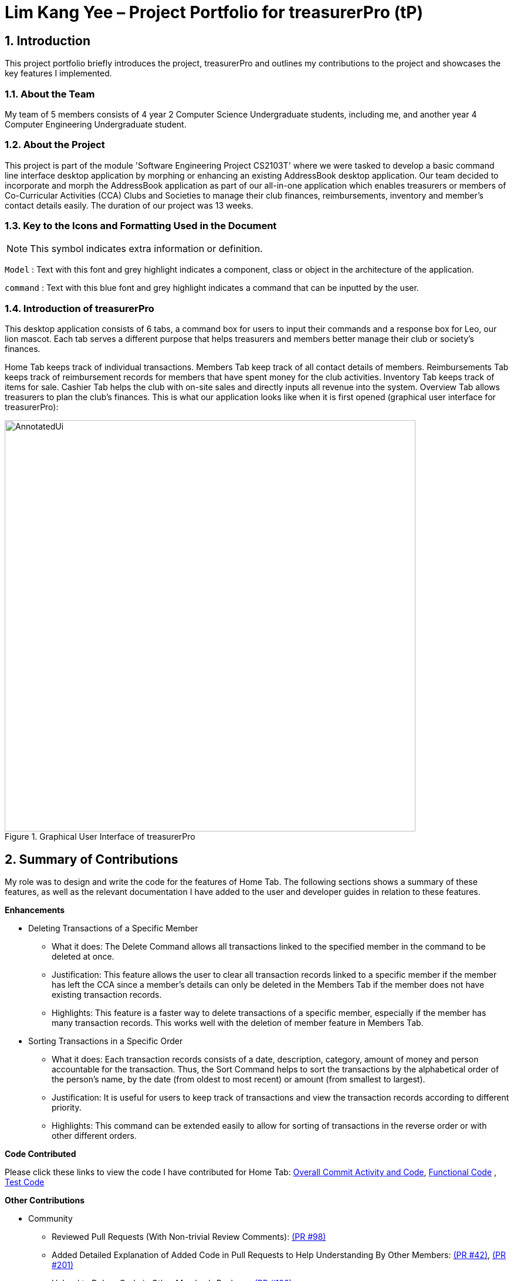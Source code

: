 = Lim Kang Yee – Project Portfolio for treasurerPro (tP)
:site-section: ProjectPortfolio
//:toc:
:toc-title:
:sectnums:
:imagesDir: ../images
:stylesDir: ../stylesheets
:xrefstyle: full
:icons: font
ifdef::env-github[]
:note-caption: :information_source:
endif::[]

== Introduction

This project portfolio briefly introduces the project, treasurerPro and outlines my contributions to the project
and showcases the key features I implemented.

=== About the Team

My team of 5 members consists of 4 year 2 Computer Science Undergraduate students, including me, and another
year 4 Computer Engineering Undergraduate student.

=== About the Project

This project is part of the module 'Software Engineering Project CS2103T' where we were tasked to develop a basic
command line interface desktop application by morphing or enhancing an existing AddressBook desktop application.
Our team decided to incorporate and morph the AddressBook application as part of our all-in-one application which
enables treasurers or members of Co-Curricular Activities (CCA) Clubs and Societies to manage their club finances,
reimbursements, inventory and member’s contact details easily. The duration of our project was 13 weeks.

===  Key to the Icons and Formatting Used in the Document

[NOTE]
This symbol indicates extra information or definition.

`Model` :
Text with this font and grey highlight indicates a component, class or object in the architecture of
the application.

[blue]`command` :
Text with this blue font and grey highlight indicates a command that can be inputted by the user.

=== Introduction of treasurerPro

This desktop application consists of 6 tabs, a command box for users to input their commands and a response box
for Leo, our lion mascot. Each tab serves a different purpose that helps treasurers and members better manage their club
or society's finances.

Home Tab keeps track of individual transactions. Members Tab keep track of all contact
details of members. Reimbursements Tab keeps track of reimbursement records for members that have spent money for the club activities.
Inventory Tab keeps track of items for sale. Cashier Tab helps the club with on-site sales
and directly inputs all revenue into the system. Overview Tab allows treasurers to plan the
club's finances.
This is what our application looks like when it is first opened (graphical user interface for treasurerPro):

.Graphical User Interface of treasurerPro
image::AnnotatedUi.png[width="700"]

== Summary of Contributions
My role was to design and write the code for the features of Home Tab. The following sections shows a summary of these
features, as well as the relevant documentation I have added to the user and developer guides in
relation to these features.

*Enhancements*

//This section explains the rationale behind the features of the Home Tab.

////
* Adding, Deleting and Editing Transactions
The basic create, read, update and delete (CRUD) commands were added such that the user can [blue]`*add*`, [blue]`*delete*` and
[blue]`*edit*` transactions to keep track of them.
** What it does:
It allows the user to create, delete and update transactions. It also allows the application to restore data from
previous usage of the application by reading and saving data in a background text file.

** Justification:
It forms the fundamental features required for the `Home Tab` to be useful for users to keep track of transactions.

** Highlights:
These commands help to store and keep track of transactions in the `Home Tab` but also help keep track of sales
transactions from the `Cashier Tab`. The transactions for each member's spending in this tab are also tabulated in the
`Reimbursement Tab` to help the treasurer keep track of pending reimbursements.

A [blue]`*sort*` command was implemented for the transactions in the table to sort the commands to a certain order.

////
* Deleting Transactions of a Specific Member
** What it does:
The Delete Command allows all transactions linked to the specified member in the command to be deleted at once.

** Justification:
This feature allows the user to clear all transaction records linked to a specific member if the member
has left the CCA since a member's details can only be deleted in the Members Tab if the member does not have existing transaction
records.

** Highlights:
This feature is a faster way to delete transactions of a specific member, especially if the member has many transaction
records. This works well with the deletion of member feature in Members Tab.

* Sorting Transactions in a Specific Order
** What it does:
Each transaction records consists of a date, description, category, amount of money and
person accountable for the transaction. Thus, the Sort Command helps to sort the transactions by the alphabetical order of
the person's name, by the date (from oldest to most recent) or amount (from smallest to largest).

** Justification:
It is useful for users to keep track of transactions and view the transaction records according to different
priority.

** Highlights:
This command can be extended easily to allow for sorting of transactions in the reverse order or with other different orders.
////
* Finding and Filtering Transactions by Keywords

** What it does:
The command allows user to filter transactions to only show those that match the keywords from all
the transactions recorded.

** Justification:
This works well with other commands. It allows users to easily filter transactions to further call
another command to manage the transactions better.

==== Go and Exit Command
//A [blue]`*find*` command was also implemented to help find specific transactions that match the keywords inputted by the user.

Lastly, a [blue]`*go*` command and [blue]`*exit*` command was implemented to help navigate to another tab
and leave the application.

* What it does:
The [blue]`*go*` command helps the user to navigate to another tab without having to click on the tab and the
[blue]`*exit*` command allows the user to leave the application without having to click on the window's exit icon
as well.

* Justification: This ensures the application is a command-line interface application which requires no clicking
at all.
////
*Code Contributed*

Please click these links to view the code I have contributed for Home Tab:
https://nus-cs2103-ay1920s1.github.io/tp-dashboard/#search=kangyeelim&sort=groupTitle&sortWithin=title&since=2019-09-06&timeframe=commit&mergegroup=false&groupSelect=groupByRepos&breakdown=false&tabOpen=true&tabType=authorship&tabAuthor=kangyeelim&tabRepo=AY1920S1-CS2103T-T13-3%2Fmain%5Bmaster%5D[Overall Commit Activity and Code],
https://github.com/AY1920S1-CS2103T-T13-3/main/tree/master/src/main/java/seedu/address/transaction[Functional Code]
, https://github.com/AY1920S1-CS2103T-T13-3/main/tree/master/src/test/java/seedu/address/transaction/[Test Code]

*Other Contributions*

* Community
** Reviewed Pull Requests (With Non-trivial Review Comments):
https://github.com/AY1920S1-CS2103T-T13-3/main/pull/98[(PR #98)]
** Added Detailed Explanation of Added Code in Pull Requests to Help Understanding By Other Members:
https://github.com/AY1920S1-CS2103T-T13-3/main/pull/42[(PR #42)],
https://github.com/AY1920S1-CS2103T-T13-3/main/pull/201[(PR #201)]

** Helped to Debug Code in Other Member's Package:
https://github.com/AY1920S1-CS2103T-T13-3/main/pull/126[(PR #126)]

* Integration
** Integrated `Transaction Tab` with `Reimbursements Tab`:
https://github.com/AY1920S1-CS2103T-T13-3/main/pull/49[(PR #49)]

** Integrated the Original `AddressBook` into the `Members Tab` in Graphical User Interface:
https://github.com/AY1920S1-CS2103T-T13-3/main/pull/42[(PR #42)]

** Integrated the Edit and Delete Command of `AddressBook` with the Logic of `Transaction Tab`:
https://github.com/AY1920S1-CS2103T-T13-3/main/pull/49/commits/af0e17f2d0b9101c91122329ccd676ee6c7bc0fe[(PR #49)],
https://github.com/AY1920S1-CS2103T-T13-3/main/pull/85/commits/3aebcd9053985fcc07e9145cff89fb579d9fde9e[(PR #85)]

* Documentation
** Added Implementation Details for Home Tab, Model Component and Storage Component to the Developer Guide:
https://github.com/AY1920S1-CS2103T-T13-3/main/pull/154[(PR #154)],
https://github.com/AY1920S1-CS2103T-T13-3/main/pull/199[(PR #199)]

** Added to User Stories and the Guide to Use the Home Tab to the User Guide:
https://github.com/AY1920S1-CS2103T-T13-3/main/pull/22[(PR#22)],
https://github.com/AY1920S1-CS2103T-T13-3/main/pull/197[(PR #197)]

== Contributions to the User Guide
The following section shows my additions to the treasurerPro User Guide for the `Home Tab` features which showcases my ability
to write documentation to guide non-technical end-users on how to use treasurerPro.

=== Current Enhancement
{Start of First Extract from User Guide}

[big red]*5.1.2. To Delete Transactions in the Home Tab*

This command allows you to delete either all transactions of a person or a single transaction of a specific ID from the table.

* Command:
`delete ID` or `delete p/PERSON`

* Examples
** Delete by ID: [blue]`delete 1` - Deletes the transaction at the index shown in the table. If the table shows a filtered
list of transactions due to the find command detailed in <<findCommandHome, Section 5.1.5. To Find Transactions that Match Keywords in the Home Tab>>,
the 1st transaction in the filtered list is deleted.
** Delete by Person: [blue]`delete p/Alex Yeoh` - Deletes all transactions of the person in full list of transactions.

* Steps for Deleting by ID
1. Type the command with the ID of the transaction to be deleted as shown in the screenshot below:

image::homeUG/HomeDeleteStep1cr.png[width = "750"]


[start = 2]
2. Hit `Enter`. Leo will respond with a success message and the transaction will be removed from the table as shown below:

image::homeUG/HomeDeleteStep2cr.png[width = "750"]


* Steps for Deleting by Person
1. Type the command with the person's name to delete all transactions related to that person, as shown in the screenshot below:

image::homeUG/HomeDeletePStep1cr.png[width = "750"]

[start = 2]
2. Hit `Enter`. Leo will respond with the success message and the transaction(s) will be removed from the table as shown below:

image::homeUG/HomeDeletePStep2cr.png[width = "750"]

For both delete commands, if the transaction(s) deleted was part of a pending reimbursement record, it will also be removed from that
reimbursement record. On the other hand, if the person entered is not part of our database as shown in the Members Tab,
Leo will respond with a message to inform you. If the person does not have any transactions, Leo will also respond with a message to inform you.

{End of First Extract}

{Start of Second Extract from User Guide}

[big red]*5.1.4. To Sort Transactions in the Home Tab*

This command sorts the table of transactions into the specified order for viewing and carrying out of subsequent commands.

* To sort
** By date (from oldest to most recent): [blue]`sort date`
** By name (from alphabetical order of name): [blue]`sort name`
** By amount (from smallest to largest in amount): [blue]`sort amount`
** Undo sort: [blue]`sort reset`

[NOTE]
The undo sort command allows you to view the table of transactions in the order originally shown when the application was initially opened.

* Steps
1. Type the any one of the above command in blue font into the command box.

2. Hit `Enter`. The table will now be sorted in the specified order for you.

{End of Second Extract}

==  Contributions to the Developer Guide
The following section shows my contribution to the treasurerPro Developer Guide for the `Home Tab` features which showcases
my ability to write documentation of technical concepts and the technical-depth of my contributions to the project.

=== Current enhancement
{Start of Extract from Developer Guide}

[[DeleteCommandHome]]
[big red]*3.1.2. Delete Feature*

This section explains the implementation of the delete command in Home Tab. This feature allows for 2 types of deletion, by
the index shown in the table or by the person's name. Inputting the person's name will cause all transactions linked to
that person to be deleted.
The following activity diagram shows the steps needed to delete a new transaction:

[caption = "Figure 17. "]
.Activity diagram of the delete command being executed in Home Tab (transaction package)
image::HomeTabActivityDiagramDeleteCommand.png[width = "500"]

The above activity diagram assumes the index to be within the bounds of the table but if it is not, a response will
be shown about the incorrect input. Also, as shown above, responses will be shown to indicate if an input is incorrect or
when a successful deletion is done.

For the implementation, the `DeleteCommandParser` which is represented in <<GeneralLogicSD, 2.3. Logic component: Figure 5>> as a generic parser creates either a `DeleteIndexCommand` or `DeleteNameCommand` object according to the user input.
The following sequence diagram shows how the `DeleteNameCommand` is created with the definition of `CheckAndGetPersonByNameOnlyModel#getPersonByName` defined in
<<getPersonByName, 3.1.1. Add Command Feature>>:

[caption = "Figure 18. "]
.Sequence diagram of the parser for the delete command to delete by the `Person` 's name
image::DeleteCommandParser.png[]

The following sequence diagram shows how the command to delete transactions according to the specified name works after it is created which is referenced in <<GeneralLogicSD, 2.3. Logic component: Figure 5>>:

[caption = "Figure 19. "]
.Sequence diagram of the delete command being executed in Home Tab (transaction package)
image::HomeDeleteNameCommand.png[width = "300"]

In addition, the `Model#resetPredicate()` method defined in <<resetPredicate, 3.1.1. Add Command Feature>> is not called in the `DeleteNameCommand`. If the prior input is a
find command and the list at the start of the activity diagram shows
a filtered list, the table in the UI will continue to show the filtered list after the current Delete Command.
To view the full transaction list, the user would be required to enter the
Back Command where `BackCommand` calls `Model#resetPredicate()`. The sequence diagram for the `BackCommand` is shown in the
following section <<BackCommandSD, 3.1.3. Back Command Feature>>

After this, the list of transactions and Reimbursement Tab is updated as shown in <<updateTL, 3.1.1. Add Command feature: Figure 14>>
and <<update-reimbursement, 3.1.1. Add Command feature: Figure 15>>
respectively.

The implementation of the command to delete transactions according to the specified index would be similar but does not require interaction with the `CheckAndGetPersonByNameOnlyModel` from the
`AddressBook` in the person package inside its branch in `DeleteCommandParser`. In `DeleteIndexCommand`, it also calls the
`Model#findTransactionInFilteredListByIndex(index)` and `Model#deleteTransaction(index)` instead which deletes the `Transaction` object according
to its position in the filtered transaction list.

[big red]*3.1.3. Back Command Feature*

[[BackCommandSD]]
This section explains the implementation of the back command feature in Home Tab.
The `BackCommand` is not initialised by a specific command parser as shown in as shown in
 <<GeneralLogicSD, 2.3. Logic component: Figure 5>>
but initialised by the `TransactionTabParser` instead.
The following detailed sequence diagram shows how the back command works:

[caption = "Figure 20. "]
.Sequence diagram of the back command being executed in Home Tab (transaction package)
image::HomeTabBackCommandSequenceDiagram.png[width = "500"]

[big red]*3.1.4. Sort Command Feature*

This section explains the implementation of the sort command feature in Home Tab.
The `SortCommand` allows for 3 types of sort, by name in
alphabetical order, by amount (from least to most) and by date (from oldest to most recent).

The following sequence diagram shows how the sort command works which is referenced in <<GeneralLogicSD, 2.3. Logic component: Figure 5>>:

[caption = "Figure 21. "]
.Sequence diagram of the sort command being executed in Home Tab (transaction package)

image::HomeTabSortSD.png[width = "300"]

When a user inputs the sort command, it is only checked that it is one of the 3 types or it will show a response about
the incorrect user input. When it is successfully sorted, there will also be a response message shown.

Similar to the delete command in <<DeleteCommandHome, 3.1.2. Delete Command Feature>>, the `Model#resetPredicate()` method is not called. If the UI table is showing a filtered
list of transactions, the back command has to be entered to call that method from `BackCommand` to reset the predicate.

[big red]*3.1.5. Overall Design Considerations*

This section's table explains the design considerations for some implementations in the Home Tab.

|===
|Alternative 1 |Alternative 2 |Conclusion and Explanation

|`ModelManager` contains 2 attributes that point to a `TransactionList` object in original order and a `TransactionList`
object for viewing in the UI table that can be sorted such that when [blue]`sort reset` is called, the `TransactionList` for viewing can be set to be equals to the original one.
|`ModelManager` contains only the shown `TransactionList` that can be sorted and reads from the data file to get
the `TransactionList` object in original order when [blue]`sort reset` is called.
|Alternative 1 was implemented. Alternative 1 allows the data file to be exported in the desired order anytime while treasurerPro is running while
alternative 2 meant that the data file would be updated only when treasurerPro is exited. The implementation is shown below the table in <<lists, Figure 22>>.

|The Members Tab's `Model` interface is passed as parameters into Transaction Tab's `Logic` to give `Logic` access to all public methods
of `ModelManager`.
|A new interface is made to allow the only used method of Members Tab's `ModelManager` to be accessed in Transaction Tab's
`Logic`.
|Alternative 2 was implemented. The new interface acts as a facade for `ModelManager` which prevent unwanted modifications
to `AddressBook`. The interface implemented is `CheckAndGetPersonByNameOnlyModel` as shown below the table in <<facade, Figure 23>>.

|An `ArrayList` is used to store `Transaction` objects in `TransactionList`.
|A `LinkedList` is used to store `Transaction` objects in `TransactionList`.
|Alternative 1 was implemented. An `ArrayList` has better performance for the set and get methods than a `LinkedList` which would be used frequently in `ModelManager`.
|===

[[lists]]
[caption = "Figure 22. "]
.Code snippet of `ModelManager` class with 2 `TransactionList` objects
image::homeDG/2lists.png[width = "450"]

[[facade]]
[caption = "Figure 23. "]
.Code snippet of `CheckAndGetPersonByNameOnly` facade class for `ModelManager` from Members Tab
image::homeDG/facadeForDesignConsiderations.png[width = "450"]

{End of Extract}
